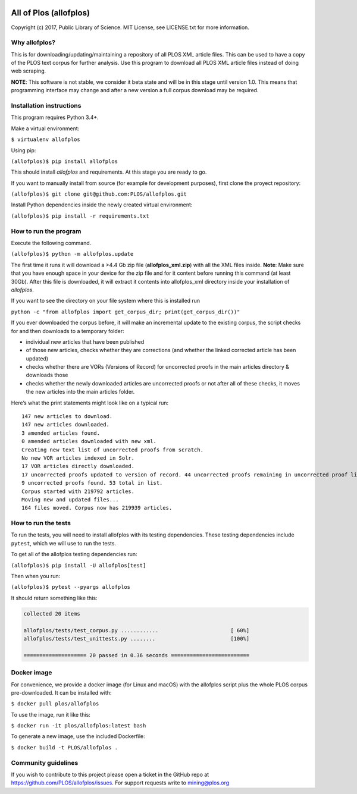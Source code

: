 .. image:: https://api.travis-ci.org/PLOS/allofplos.svg?branch=master
   :target: https://travis-ci.org/PLOS/allofplos
   :alt: Build Status

All of Plos (allofplos)
=======================

Copyright (c) 2017, Public Library of Science. MIT License, see
LICENSE.txt for more information.

Why allofplos?
--------------

This is for downloading/updating/maintaining a repository of all PLOS
XML article files. This can be used to have a copy of the PLOS text
corpus for further analysis. Use this program to download all PLOS XML
article files instead of doing web scraping.

**NOTE**: This software is not stable, we consider it beta state and will
be in this stage until version 1.0. This means that programming interface
may change and after a new version a full corpus download may be required.

Installation instructions
-------------------------

This program requires Python 3.4+.

Make a virtual environment:

``$ virtualenv allofplos``

Using pip:

``(allofplos)$ pip install allofplos``

This should install *allofplos* and requirements. At this stage you are ready to go.

If you want to manually install from source (for example for development purposes), first clone the proyect repository:

``(allofplos)$ git clone git@github.com:PLOS/allofplos.git``

Install Python dependencies inside the newly created virtual environment:

``(allofplos)$ pip install -r requirements.txt``

How to run the program
----------------------

Execute the following command.

``(allofplos)$ python -m allofplos.update``

The first time it runs it will download a >4.4 Gb zip file
(**allofplos_xml.zip**) with all the XML files inside.
**Note**: Make sure that you have enough space in your device for the
zip file and for it content before running this command (at least 30Gb).
After this file is downloaded, it will extract it contents into
allofplos\_xml directory inside your installation of `allofplos`.

If you want to see the directory on your file system where this is installed run

``python -c "from allofplos import get_corpus_dir; print(get_corpus_dir())"``

If you ever downloaded the corpus before, it will make an incremental
update to the existing corpus, the script checks for and then downloads
to a temporary folder:

-  individual new articles that have been published
-  of those new articles, checks whether they are corrections (and
   whether the linked corrected article has been updated)
-  checks whether there are VORs (Versions of Record) for uncorrected
   proofs in the main articles directory & downloads those
-  checks whether the newly downloaded articles are uncorrected proofs
   or not after all of these checks, it moves the new articles into the
   main articles folder.

Here’s what the print statements might look like on a typical run:

::

    147 new articles to download.
    147 new articles downloaded.
    3 amended articles found.
    0 amended articles downloaded with new xml.
    Creating new text list of uncorrected proofs from scratch.
    No new VOR articles indexed in Solr.
    17 VOR articles directly downloaded.
    17 uncorrected proofs updated to version of record. 44 uncorrected proofs remaining in uncorrected proof list.
    9 uncorrected proofs found. 53 total in list.
    Corpus started with 219792 articles.
    Moving new and updated files...
    164 files moved. Corpus now has 219939 articles.

How to run the tests
--------------------

To run the tests, you will need to install allofplos with its testing
dependencies. These testing dependencies include ``pytest``, which we will use
to run the tests.

To get all of the allofplos testing dependencies run:

``(allofplos)$ pip install -U allofplos[test]``

Then when you run:

``(allofplos)$ pytest --pyargs allofplos``

It should return something like this:

.. code::

  collected 20 items

  allofplos/tests/test_corpus.py ............                       [ 60%]
  allofplos/tests/test_unittests.py ........                        [100%]

  ==================== 20 passed in 0.36 seconds =========================

Docker image
------------

For convenience, we provide a docker image (for Linux and macOS) with the allofplos script plus the whole PLOS corpus pre-downloaded. It can be installed with:

``$ docker pull plos/allofplos``

To use the image, run it like this:

``$ docker run -it plos/allofplos:latest bash``

To generate a new image, use the included Dockerfile:

``$ docker build -t PLOS/allofplos .``

Community guidelines
--------------------

If you wish to contribute to this project please open a ticket in the
GitHub repo at https://github.com/PLOS/allofplos/issues. For support
requests write to mining@plos.org
